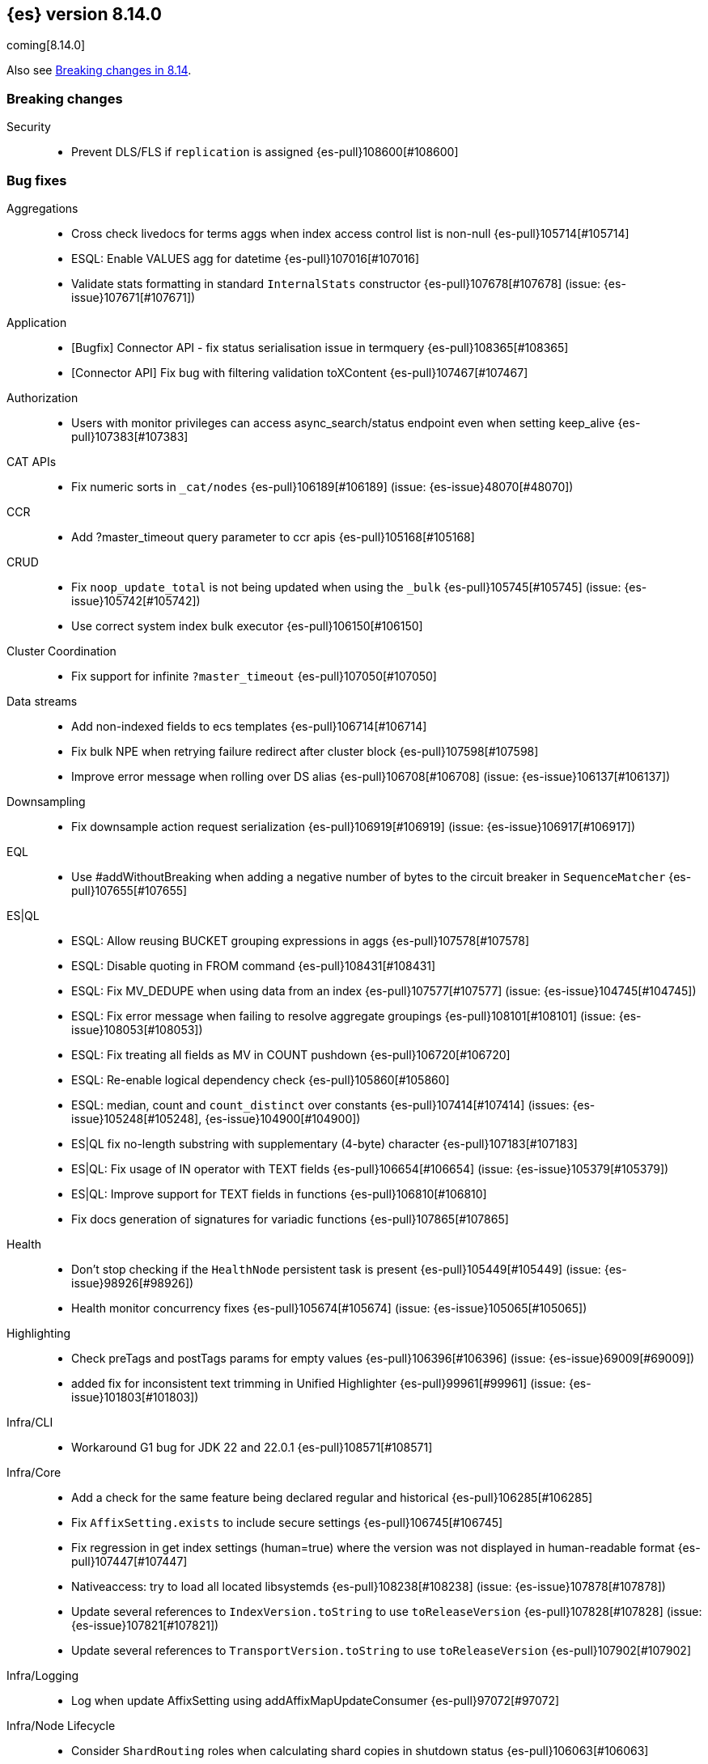 [[release-notes-8.14.0]]
== {es} version 8.14.0

coming[8.14.0]

Also see <<breaking-changes-8.14,Breaking changes in 8.14>>.

[[breaking-8.14.0]]
[float]
=== Breaking changes

Security::
* Prevent DLS/FLS if `replication` is assigned {es-pull}108600[#108600]

[[bug-8.14.0]]
[float]
=== Bug fixes

Aggregations::
* Cross check livedocs for terms aggs when index access control list is non-null {es-pull}105714[#105714]
* ESQL: Enable VALUES agg for datetime {es-pull}107016[#107016]
* Validate stats formatting in standard `InternalStats` constructor {es-pull}107678[#107678] (issue: {es-issue}107671[#107671])

Application::
* [Bugfix] Connector API - fix status serialisation issue in termquery {es-pull}108365[#108365]
* [Connector API] Fix bug with filtering validation toXContent {es-pull}107467[#107467]

Authorization::
* Users with monitor privileges can access async_search/status endpoint even when setting keep_alive {es-pull}107383[#107383]

CAT APIs::
* Fix numeric sorts in `_cat/nodes` {es-pull}106189[#106189] (issue: {es-issue}48070[#48070])

CCR::
* Add ?master_timeout query parameter to ccr apis {es-pull}105168[#105168]

CRUD::
* Fix `noop_update_total` is not being updated when using the `_bulk` {es-pull}105745[#105745] (issue: {es-issue}105742[#105742])
* Use correct system index bulk executor {es-pull}106150[#106150]

Cluster Coordination::
* Fix support for infinite `?master_timeout` {es-pull}107050[#107050]

Data streams::
* Add non-indexed fields to ecs templates {es-pull}106714[#106714]
* Fix bulk NPE when retrying failure redirect after cluster block {es-pull}107598[#107598]
* Improve error message when rolling over DS alias {es-pull}106708[#106708] (issue: {es-issue}106137[#106137])

Downsampling::
* Fix downsample action request serialization {es-pull}106919[#106919] (issue: {es-issue}106917[#106917])

EQL::
* Use #addWithoutBreaking when adding a negative number of bytes to the circuit breaker in `SequenceMatcher` {es-pull}107655[#107655]

ES|QL::
* ESQL: Allow reusing BUCKET grouping expressions in aggs {es-pull}107578[#107578]
* ESQL: Disable quoting in FROM command {es-pull}108431[#108431]
* ESQL: Fix MV_DEDUPE when using data from an index {es-pull}107577[#107577] (issue: {es-issue}104745[#104745])
* ESQL: Fix error message when failing to resolve aggregate groupings {es-pull}108101[#108101] (issue: {es-issue}108053[#108053])
* ESQL: Fix treating all fields as MV in COUNT pushdown {es-pull}106720[#106720]
* ESQL: Re-enable logical dependency check {es-pull}105860[#105860]
* ESQL: median, count and `count_distinct` over constants {es-pull}107414[#107414] (issues: {es-issue}105248[#105248], {es-issue}104900[#104900])
* ES|QL fix no-length substring with supplementary (4-byte) character {es-pull}107183[#107183]
* ES|QL: Fix usage of IN operator with TEXT fields {es-pull}106654[#106654] (issue: {es-issue}105379[#105379])
* ES|QL: Improve support for TEXT fields in functions {es-pull}106810[#106810]
* Fix docs generation of signatures for variadic functions {es-pull}107865[#107865]

Health::
* Don't stop checking if the `HealthNode` persistent task is present {es-pull}105449[#105449] (issue: {es-issue}98926[#98926])
* Health monitor concurrency fixes {es-pull}105674[#105674] (issue: {es-issue}105065[#105065])

Highlighting::
* Check preTags and postTags params for empty values {es-pull}106396[#106396] (issue: {es-issue}69009[#69009])
* added fix for inconsistent text trimming in Unified Highlighter {es-pull}99961[#99961] (issue: {es-issue}101803[#101803])

Infra/CLI::
* Workaround G1 bug for JDK 22 and 22.0.1 {es-pull}108571[#108571]

Infra/Core::
* Add a check for the same feature being declared regular and historical {es-pull}106285[#106285]
* Fix `AffixSetting.exists` to include secure settings {es-pull}106745[#106745]
* Fix regression in get index settings (human=true) where the version was not displayed in human-readable format {es-pull}107447[#107447]
* Nativeaccess: try to load all located libsystemds {es-pull}108238[#108238] (issue: {es-issue}107878[#107878])
* Update several references to `IndexVersion.toString` to use `toReleaseVersion` {es-pull}107828[#107828] (issue: {es-issue}107821[#107821])
* Update several references to `TransportVersion.toString` to use `toReleaseVersion` {es-pull}107902[#107902]

Infra/Logging::
* Log when update AffixSetting using addAffixMapUpdateConsumer {es-pull}97072[#97072]

Infra/Node Lifecycle::
* Consider `ShardRouting` roles when calculating shard copies in shutdown status {es-pull}106063[#106063]
* Wait indefintely for http connections on shutdown by default {es-pull}106511[#106511]

Infra/Scripting::
* Painless: Apply true regex limit factor with FIND and MATCH operation {es-pull}105670[#105670]

Ingest Node::
* Catching `StackOverflowErrors` from bad regexes in `GsubProcessor` {es-pull}106851[#106851]
* Fix `uri_parts` processor behaviour for missing extensions {es-pull}105689[#105689] (issue: {es-issue}105612[#105612])
* Remove leading is_ prefix from Enterprise geoip docs {es-pull}108518[#108518]
* Slightly better geoip `databaseType` validation {es-pull}106889[#106889]

License::
* Fix lingering license warning header {es-pull}108031[#108031] (issue: {es-issue}107573[#107573])

Machine Learning::
* Fix NPE in ML assignment notifier {es-pull}107312[#107312]
* Fix `startOffset` must be non-negative error in XLMRoBERTa tokenizer {es-pull}107891[#107891] (issue: {es-issue}104626[#104626])
* Fix the position of spike, dip and distribution changes bucket when the sibling aggregation includes empty buckets {es-pull}106472[#106472]
* Make OpenAI embeddings parser more flexible {es-pull}106808[#106808]
* Remove ineffective optimizations for duplicate strings. {ml-pull}2652[#2652] (issue: {ml-issue}2130[#2130])

Mapping::
* Dedupe terms in terms queries {es-pull}106381[#106381]
* Extend support of `allowedFields` to `getMatchingFieldNames` and `getAllFields` {es-pull}106862[#106862]
* Handle infinity during synthetic source construction for scaled float field {es-pull}107494[#107494] (issue: {es-issue}107101[#107101])
* Handle pass-through subfields with deep nesting {es-pull}106767[#106767]

Network::
* Fix HTTP corner-case response leaks {es-pull}105617[#105617]

Search::
* Add `internalClusterTest` for and fix leak in `ExpandSearchPhase` {es-pull}108562[#108562] (issue: {es-issue}108369[#108369])
* Avoid attempting to load the same empty field twice in fetch phase {es-pull}107551[#107551]
* Bugfix: Disable eager loading `BitSetFilterCache` on Indexing Nodes {es-pull}105791[#105791]
* Cross-cluster painless/execute actions should check permissions only on target remote cluster {es-pull}105360[#105360]
* Fix error 500 on invalid `ParentIdQuery` {es-pull}105693[#105693] (issue: {es-issue}105366[#105366])
* Fix range queries for float/half_float fields when bounds are out of type's range {es-pull}106691[#106691]
* Fixing NPE when requesting [_none_] for `stored_fields` {es-pull}104711[#104711]
* Fork when handling remote field-caps responses {es-pull}107370[#107370]
* Handle parallel calls to `createWeight` when profiling is on {es-pull}108041[#108041] (issues: {es-issue}104131[#104131], {es-issue}104235[#104235])
* Replace `UnsupportedOperationException` with `IllegalArgumentException` for non-existing columns {es-pull}107038[#107038]
* Unable to retrieve multiple stored field values {es-pull}106575[#106575]
* Validate `model_id` is required when using the `learning_to_rank` rescorer {es-pull}107743[#107743]

Security::
* Disable validate when rewrite parameter is sent and the index access control list is non-null {es-pull}105709[#105709]
* Fix field caps and field level security {es-pull}106731[#106731]

Snapshot/Restore::
* `SharedBlobCacheService.maybeFetchRegion` should use `computeCacheFileRegionSize` {es-pull}106685[#106685]

TSDB::
* Flip dynamic mapping condition when create tsid {es-pull}105636[#105636]

Transform::
* Consolidate permissions checks {es-pull}106413[#106413] (issue: {es-issue}105794[#105794])
* Disable PIT for remote clusters {es-pull}107969[#107969]
* Make force-stopping the transform always remove persistent task from cluster state {es-pull}106989[#106989] (issue: {es-issue}106811[#106811])
* Only trigger action once per thread {es-pull}107232[#107232] (issue: {es-issue}107215[#107215])
* [Transform] Auto retry Transform start {es-pull}106243[#106243]

[[deprecation-8.14.0]]
[float]
=== Deprecations

Mapping::
* Deprecate allowing `fields` in scenarios where it is ignored {es-pull}106031[#106031]

[[enhancement-8.14.0]]
[float]
=== Enhancements

Aggregations::
* Add a `PriorityQueue` backed by `BigArrays` {es-pull}106361[#106361]
* All new `shard_seed` parameter for `random_sampler` agg {es-pull}104830[#104830]

Allocation::
* Add allocation stats {es-pull}105894[#105894]
* Add index forecasts to /_cat/allocation output {es-pull}97561[#97561]

Application::
* [Profiling] Add TopN Functions API {es-pull}106860[#106860]
* [Profiling] Allow to override index settings {es-pull}106172[#106172]
* [Profiling] Speed up serialization of flamegraph {es-pull}105779[#105779]

Authentication::
* Support Profile Activate with JWTs with client authn {es-pull}105439[#105439] (issue: {es-issue}105342[#105342])

Authorization::
* Allow users to get status of own async search tasks {es-pull}106638[#106638]
* [Security Solution] Add `read` permission for third party agent indices for `kibana_system` {es-pull}107046[#107046]

Data streams::
* Add data stream lifecycle to kibana reporting template {es-pull}106259[#106259]

ES|QL::
* Add ES|QL Locate function {es-pull}106899[#106899] (issue: {es-issue}106818[#106818])
* Add ES|QL signum function {es-pull}106866[#106866]
* Add status for enrich operator {es-pull}106036[#106036]
* Add two new OGC functions ST_X and ST_Y {es-pull}105768[#105768]
* Adjust array resizing in block builder {es-pull}106934[#106934]
* Bulk loading enrich fields in ESQL {es-pull}106796[#106796]
* ENRICH support for TEXT fields {es-pull}106435[#106435] (issue: {es-issue}105384[#105384])
* ESQL: Add timers to many status results {es-pull}105421[#105421]
* ESQL: Allow grouping key inside stats expressions {es-pull}106579[#106579]
* ESQL: Introduce expression validation phase {es-pull}105477[#105477] (issue: {es-issue}105425[#105425])
* ESQL: Log queries at debug level {es-pull}108257[#108257]
* ESQL: Regex improvements {es-pull}106429[#106429]
* ESQL: Sum of constants {es-pull}105454[#105454]
* ESQL: Support ST_DISJOINT {es-pull}107007[#107007]
* ESQL: Support partially folding CASE {es-pull}106094[#106094]
* ESQL: Use faster field caps {es-pull}105067[#105067]
* ESQL: extend BUCKET with spans {es-pull}107272[#107272]
* ESQL: perform a reduction on the data node {es-pull}106516[#106516]
* Expand support for ENRICH to full set supported by ES ingest processors {es-pull}106186[#106186] (issue: {es-issue}106162[#106162])
* Introduce ordinal bytesref block {es-pull}106852[#106852] (issue: {es-issue}106387[#106387])
* Leverage ordinals in enrich lookup {es-pull}107449[#107449]
* Serialize big array blocks {es-pull}106373[#106373]
* Serialize big array vectors {es-pull}106327[#106327]
* Specialize serialization for `ArrayVectors` {es-pull}105893[#105893]
* Specialize serialization of array blocks {es-pull}106102[#106102]
* Speed up serialization of `BytesRefArray` {es-pull}106053[#106053]
* Support ST_CONTAINS and ST_WITHIN {es-pull}106503[#106503]
* Support ST_INTERSECTS between geometry column and other geometry or string {es-pull}104907[#104907] (issue: {es-issue}104874[#104874])

Engine::
* Add metric for calculating index flush time excluding waiting on locks {es-pull}107196[#107196]

Highlighting::
* Enable 'encoder' and 'tags_schema' highlighting settings at field level {es-pull}107224[#107224] (issue: {es-issue}94028[#94028])

ILM+SLM::
* Add a flag to re-enable writes on the final index after an ILM shrink action. {es-pull}107121[#107121] (issue: {es-issue}106599[#106599])

Indices APIs::
* Wait forever for `IndexTemplateRegistry` asset installation {es-pull}105985[#105985]

Infra/CLI::
* Enhance search tier GC options {es-pull}106526[#106526]
* Increase KDF iteration count in `KeyStoreWrapper` {es-pull}107107[#107107]

Infra/Core::
* Add pluggable `BuildVersion` in `NodeMetadata` {es-pull}105757[#105757]

Infra/Metrics::
* Infrastructure for metering the update requests {es-pull}105063[#105063]
* `DocumentParsingObserver` to accept an `indexName` to allow skipping system indices {es-pull}107041[#107041]

Infra/Scripting::
* String sha512() painless function {es-pull}99048[#99048] (issue: {es-issue}97691[#97691])

Ingest Node::
* Add support for the 'Anonymous IP' database to the geoip processor {es-pull}107287[#107287] (issue: {es-issue}90789[#90789])
* Add support for the 'Enterprise' database to the geoip processor {es-pull}107377[#107377]
* Adding `cache_stats` to geoip stats API {es-pull}107334[#107334]
* Support data streams in enrich policy indices {es-pull}107291[#107291] (issue: {es-issue}98836[#98836])

Machine Learning::
* Add GET `_inference` for all inference endpoints {es-pull}107517[#107517]
* Added a timeout parameter to the inference API {es-pull}107242[#107242]
* Enable retrying on 500 error response from Cohere text embedding API {es-pull}105797[#105797]

Mapping::
* Make int8_hnsw our default index for new dense-vector fields {es-pull}106836[#106836]

Ranking::
* Add retrievers using the parser-only approach {es-pull}105470[#105470]

Search::
* Add Lucene spanish plural stemmer {es-pull}106952[#106952]
* Add `modelId` and `modelText` to `KnnVectorQueryBuilder` {es-pull}106068[#106068]
* Add a SIMD (Neon) optimised vector distance function for int8 {es-pull}106133[#106133]
* Add transport version for search load autoscaling {es-pull}106377[#106377]
* CCS with `minimize_roundtrips` performs incremental merges of each `SearchResponse` {es-pull}105781[#105781]
* Track ongoing search tasks {es-pull}107129[#107129]

Security::
* Invalidating cross cluster API keys requires `manage_security` {es-pull}107411[#107411]
* Show owner `realm_type` for returned API keys {es-pull}105629[#105629]

Snapshot/Restore::
* Add setting for max connections to S3 {es-pull}107533[#107533]
* Distinguish different snapshot failures by log level {es-pull}105622[#105622]

Stats::
* (API+) CAT Nodes alias for shard header to match CAT Allocation {es-pull}105847[#105847]
* Add total size in bytes to doc stats {es-pull}106840[#106840] (issue: {es-issue}97670[#97670])

TSDB::
* Improve short-circuiting downsample execution {es-pull}106563[#106563]
* Support non-keyword dimensions as routing fields in TSDB {es-pull}105501[#105501]
* Text fields are stored by default in TSDB indices {es-pull}106338[#106338] (issue: {es-issue}97039[#97039])

Transform::
* Check node shutdown before fail {es-pull}107358[#107358] (issue: {es-issue}100891[#100891])
* Do not log error on node restart when the transform is already failed {es-pull}106171[#106171] (issue: {es-issue}106168[#106168])

[[feature-8.14.0]]
[float]
=== New features

Application::
* Allow `typed_keys` for search application Search API {es-pull}108007[#108007]
* [Connector API] Support cleaning up sync jobs when deleting a connector {es-pull}107253[#107253]

ES|QL::
* ESQL: Values aggregation function {es-pull}106065[#106065] (issue: {es-issue}103600[#103600])
* ESQL: allow sorting by expressions and not only regular fields {es-pull}107158[#107158]
* Support ES|QL requests through the `NodeClient::execute` {es-pull}106244[#106244]

Indices APIs::
* Add granular error list to alias action response {es-pull}106514[#106514] (issue: {es-issue}94478[#94478])

Machine Learning::
* Add Cohere rerank to `_inference` service {es-pull}106378[#106378]
* Add support for Azure OpenAI embeddings to inference service {es-pull}107178[#107178]
* Create default word based chunker {es-pull}107303[#107303]
* Text structure endpoints to determine the structure of a list of messages and of an indexed field {es-pull}105660[#105660]

Mapping::
* Flatten object mappings when subobjects is false {es-pull}103542[#103542] (issues: {es-issue}99860[#99860], {es-issue}103497[#103497])

Security::
* Get and Query API Key with profile uid {es-pull}106531[#106531]

Vector Search::
* Adding support for hex-encoded byte vectors on knn-search {es-pull}105393[#105393]

[[upgrade-8.14.0]]
[float]
=== Upgrades

Infra/Core::
* Upgrade jna to 5.12.1 {es-pull}105717[#105717]

Ingest Node::
* Updating the tika version to 2.9.1 in the ingest attachment plugin {es-pull}106315[#106315]

Network::
* Upgrade to Netty 4.1.107 {es-pull}105517[#105517]

Packaging::
* Update bundled JDK to Java 22 (again) {es-pull}108654[#108654]


